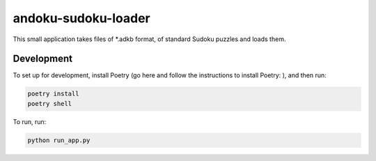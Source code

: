 andoku-sudoku-loader
=====================

|pythonversion| |version| |githubrepo| |poetry|

This small application takes files of *.adkb format, of standard Sudoku puzzles and loads them.

Development
-----------

To set up for development, install Poetry (go here and follow the instructions to install Poetry: |poetry|), and then run:

.. code:: bash

  poetry install
  poetry shell

To run, run:

.. code:: bash

  python run_app.py

.. |pythonversion| image:: https://img.shields.io/badge/python-3.7-blue.svg
   :target: https://www.python.org/
   :alt: Supported Python Versions
.. |version| image:: https://img.shields.io/badge/calver-2020.04.1-blue.svg
   :alt: CalVer format
.. |githubrepo| image:: https://img.shields.io/badge/GitHub-Repo-green.svg?longCache=true&style=flat
   :target: https://github.com/Atheuz/Andoku-Sudoku-Loader
   :alt: Github Repo
.. |poetry| image:: https://img.shields.io/badge/-poetry-black
   :target: https://python-poetry.org/docs/
   :alt: poetry
